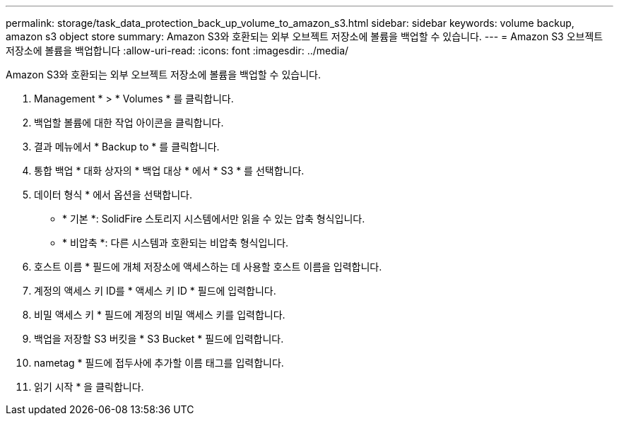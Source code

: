 ---
permalink: storage/task_data_protection_back_up_volume_to_amazon_s3.html 
sidebar: sidebar 
keywords: volume backup, amazon s3 object store 
summary: Amazon S3와 호환되는 외부 오브젝트 저장소에 볼륨을 백업할 수 있습니다. 
---
= Amazon S3 오브젝트 저장소에 볼륨을 백업합니다
:allow-uri-read: 
:icons: font
:imagesdir: ../media/


[role="lead"]
Amazon S3와 호환되는 외부 오브젝트 저장소에 볼륨을 백업할 수 있습니다.

. Management * > * Volumes * 를 클릭합니다.
. 백업할 볼륨에 대한 작업 아이콘을 클릭합니다.
. 결과 메뉴에서 * Backup to * 를 클릭합니다.
. 통합 백업 * 대화 상자의 * 백업 대상 * 에서 * S3 * 를 선택합니다.
. 데이터 형식 * 에서 옵션을 선택합니다.
+
** * 기본 *: SolidFire 스토리지 시스템에서만 읽을 수 있는 압축 형식입니다.
** * 비압축 *: 다른 시스템과 호환되는 비압축 형식입니다.


. 호스트 이름 * 필드에 개체 저장소에 액세스하는 데 사용할 호스트 이름을 입력합니다.
. 계정의 액세스 키 ID를 * 액세스 키 ID * 필드에 입력합니다.
. 비밀 액세스 키 * 필드에 계정의 비밀 액세스 키를 입력합니다.
. 백업을 저장할 S3 버킷을 * S3 Bucket * 필드에 입력합니다.
. nametag * 필드에 접두사에 추가할 이름 태그를 입력합니다.
. 읽기 시작 * 을 클릭합니다.

